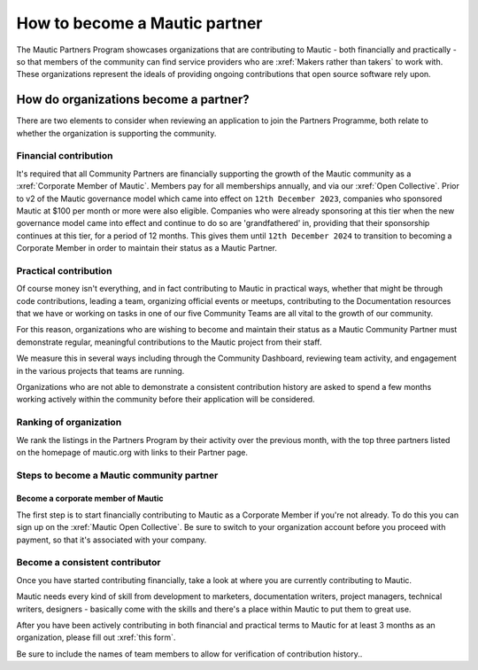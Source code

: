 .. vale off 

How to become a Mautic partner
########################################

.. vale on

The Mautic Partners Program showcases organizations that are contributing to Mautic - both financially and practically - so that members of the community can find service providers who are :xref:`Makers rather than takers` to work with. These organizations represent the ideals of providing ongoing contributions that open source software rely upon.

How do organizations become a partner?
======================================

There are two elements to consider when reviewing an application to join the Partners Programme, both relate to whether the organization is supporting the community.

Financial contribution
----------------------

.. vale off 

It's required that all Community Partners are financially supporting the growth of the Mautic community as a :xref:`Corporate Member of Mautic`. Members pay for all memberships annually, and via our :xref:`Open Collective`. Prior to v2 of the Mautic governance model which came into effect on ``12th December 2023``, companies who sponsored Mautic at $100 per month or more were also eligible. Companies who were already sponsoring at this tier when the new governance model came into effect and continue to do so are 'grandfathered' in, providing that their sponsorship continues at this tier, for a period of 12 months. This gives them until ``12th December 2024`` to transition to becoming a Corporate Member in order to maintain their status as a Mautic Partner.

.. vale on

Practical contribution
----------------------

.. vale off 

Of course money isn't everything, and in fact contributing to Mautic in practical ways, whether that might be through code contributions, leading a team, organizing official events or meetups, contributing to the Documentation resources that we have or working on tasks in one of our five Community Teams are all vital to the growth of our community.

.. vale off 

For this reason, organizations who are wishing to become and maintain their status as a Mautic Community Partner must demonstrate regular, meaningful contributions to the Mautic project from their staff.

We measure this in several ways including through the Community Dashboard, reviewing team activity, and engagement in the various projects that teams are running.

Organizations who are not able to demonstrate a consistent contribution history are asked to spend a few months working actively within the community before their application will be considered.

Ranking of organization
-----------------------
.. vale off 

We rank the listings in the Partners Program by their activity over the previous month, with the top three partners listed on the homepage of mautic.org with links to their Partner page.

.. vale on 

Steps to become a Mautic community partner
-------------------------------------------

Become a corporate member of Mautic
~~~~~~~~~~~~~~~~~~~~~~~~~~~~~~~~~~~

.. vale off 

The first step is to start financially contributing to Mautic as a Corporate Member if you're not already. To do this you can sign up on the :xref:`Mautic Open Collective`. Be sure to switch to your organization account before you proceed with payment, so that it's associated with your company.

.. vale on 

Become a consistent contributor
-------------------------------

Once you have started contributing financially, take a look at where you are currently contributing to Mautic.

.. vale off 

Mautic needs every kind of skill from development to marketers, documentation writers, project managers, technical writers, designers - basically come with the skills and there's a place within Mautic to put them to great use.

.. vale on

.. vale off 

After you have been actively contributing in both financial and practical terms to Mautic for at least 3 months as an organization, please fill out :xref:`this form`.

.. vale on

Be sure to include  the names of team members to allow for verification of contribution history..

.. vale off 

 The application review takes a few weeks, with a and a response provided as soon as possible.

 .. vale on



